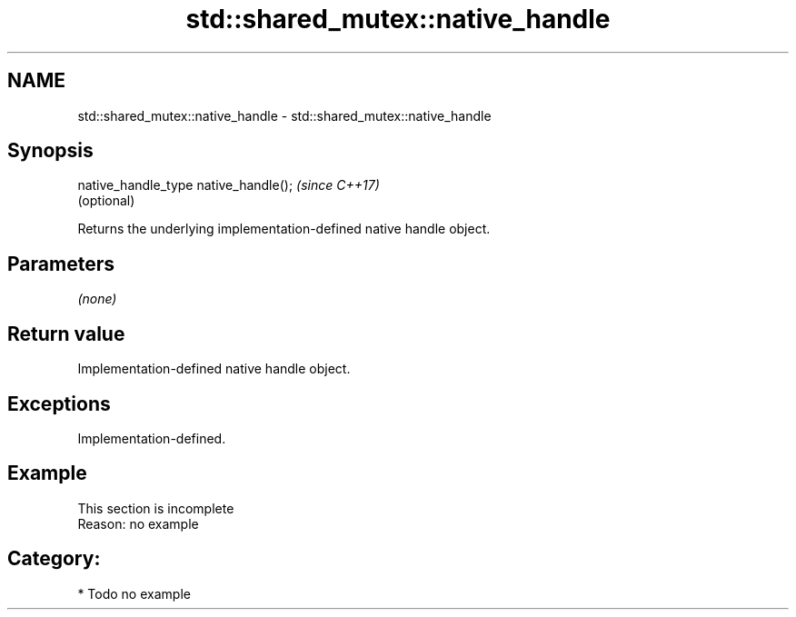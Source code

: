 .TH std::shared_mutex::native_handle 3 "2018.03.28" "http://cppreference.com" "C++ Standard Libary"
.SH NAME
std::shared_mutex::native_handle \- std::shared_mutex::native_handle

.SH Synopsis
   native_handle_type native_handle();  \fI(since C++17)\fP
                                        (optional)

   Returns the underlying implementation-defined native handle object.

.SH Parameters

   \fI(none)\fP

.SH Return value

   Implementation-defined native handle object.

.SH Exceptions

   Implementation-defined.

.SH Example

    This section is incomplete
    Reason: no example

.SH Category:

     * Todo no example
